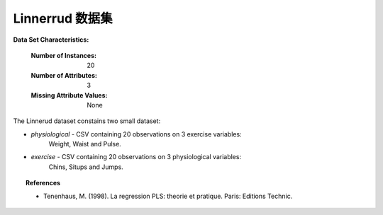 .. _linnerrud_dataset:

Linnerrud 数据集
-----------------

**Data Set Characteristics:**

    :Number of Instances: 20
    :Number of Attributes: 3
    :Missing Attribute Values: None

The Linnerud dataset constains two small dataset:

- *physiological* - CSV containing 20 observations on 3 exercise variables:
   Weight, Waist and Pulse.

- *exercise* - CSV containing 20 observations on 3 physiological variables:
   Chins, Situps and Jumps.

.. topic:: References

  * Tenenhaus, M. (1998). La regression PLS: theorie et pratique. Paris: Editions Technic.
